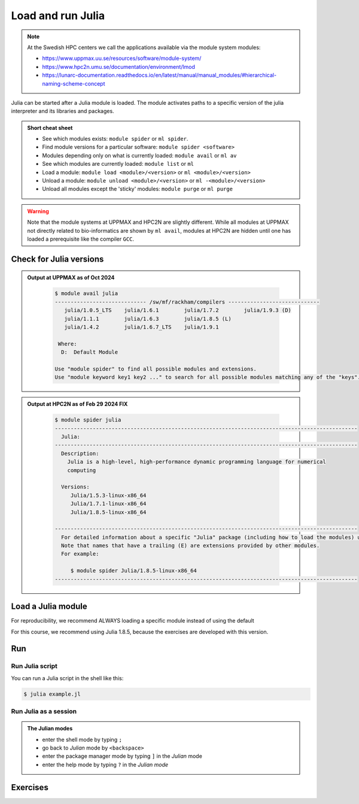 Load and run Julia
===================

.. note::
    
    At the Swedish HPC centers we call the applications available via the module system modules:

    - https://www.uppmax.uu.se/resources/software/module-system/ 
    - https://www.hpc2n.umu.se/documentation/environment/lmod 
    - https://lunarc-documentation.readthedocs.io/en/latest/manual/manual_modules/#hierarchical-naming-scheme-concept

   
.. objectives:: 

   - being able to load Julia
   - being able to start and use the Julia command line
   - being able to run Julia scripts

.. instructor-note::

   - Lecture and demo 15 min
   - Exercise 15 min
   - Total time 30 min

Julia can be started after a Julia module is loaded.
The module activates paths to a specific version of the julia interpreter and its libraries and packages. 

.. admonition:: Short cheat sheet
    :class: dropdown 
    
    - See which modules exists: ``module spider`` or ``ml spider``. 
    - Find module versions for a particular software: ``module spider <software>``
    - Modules depending only on what is currently loaded: ``module avail`` or ``ml av``
    - See which modules are currently loaded: ``module list`` or ``ml``
    - Load a module: ``module load <module>/<version>`` or ``ml <module>/<version>``
    - Unload a module: ``module unload <module>/<version>`` or ``ml -<module>/<version>``
    - Unload all modules except the 'sticky' modules: ``module purge`` or ``ml purge``
    
.. warning::
    Note that the module systems at UPPMAX and HPC2N are slightly different.
    While all modules at UPPMAX not directly related to bio-informatics are shown
    by ``ml avail``, 
    modules at HPC2N are hidden until one has loaded a prerequisite
    like the compiler ``GCC``.

Check for Julia versions
-------------------------


.. tabs::

   .. tab:: UPPMAX

     Check all available Julia versions with:

      .. code-block:: console

          $ module avail julia


   .. tab:: HPC2N
   
      Check all available version Julia versions with:

      .. code-block:: console
 
         $ module spider julia
      
      To see how to load a specific version of Julia, including the prerequisites, do 

      .. code-block:: console
   
         $ module spider Julia/<version>

      Example for Julia 1.8.5

      .. code-block:: console

         $ module spider Julia/1.8.5

.. admonition:: Output at UPPMAX as of Oct 2024
   :class: dropdown

       .. code-block::  console
    
          $ module avail julia
          ----------------------------- /sw/mf/rackham/compilers -----------------------------
             julia/1.0.5_LTS    julia/1.6.1        julia/1.7.2        julia/1.9.3 (D)
             julia/1.1.1        julia/1.6.3        julia/1.8.5 (L)
             julia/1.4.2        julia/1.6.7_LTS    julia/1.9.1

           Where:
            D:  Default Module

          Use "module spider" to find all possible modules and extensions.
          Use "module keyword key1 key2 ..." to search for all possible modules matching any of the "keys".


.. admonition:: Output at HPC2N as of Feb 29 2024 **FIX**
    :class: dropdown

        .. code-block:: console

           $ module spider julia
           ------------------------------------------------------------------------------------------------
             Julia:
           ------------------------------------------------------------------------------------------------
             Description:
               Julia is a high-level, high-performance dynamic programming language for numerical
               computing

             Versions:
                Julia/1.5.3-linux-x86_64
                Julia/1.7.1-linux-x86_64
                Julia/1.8.5-linux-x86_64

           ------------------------------------------------------------------------------------------------
             For detailed information about a specific "Julia" package (including how to load the modules) use the module's full name.
             Note that names that have a trailing (E) are extensions provided by other modules.
             For example:

                $ module spider Julia/1.8.5-linux-x86_64
           ------------------------------------------------------------------------------------------------


Load a Julia module
--------------------

For reproducibility, we recommend ALWAYS loading a specific module instead of using the default 

For this course, we recommend using Julia 1.8.5, because the exercises are developed with this version.

.. type-along::

   .. tabs::

      .. tab:: UPPMAX
   
         Go back and check which Julia modules were available. To load version 1.8.5, do:

         .. code-block:: console

           $ module load julia/1.8.5
        
         Note: Lowercase ``j``.

         For short, you can also use: 

         .. code-block:: console

            $ ml julia/1.8.5

      .. tab:: HPC2N

         .. code-block:: console

            $ module load Julia/1.8.5-linux-x86_64

         Note: Uppercase ``J``.   

         For short, you can also use: 

         .. code-block:: console

            $ ml Julia/1.8.5-linux-x86_64

Run
---

Run Julia script
################

You can run a Julia script in the shell like this:

.. code-block:: console

   $ julia example.jl
    
Run Julia as a session
######################

.. admonition:: The Julian modes

  - enter the shell mode by typing ``;``
  - go back to *Julian* mode by ``<backspace>``
  - enter the package manager mode by typing ``]`` in the *Julian* mode
  - enter the help mode by typing ``?`` in the *Julian mode*

.. type-along::

   .. code-block:: console

      $ julia 

   The Julia prompt (``julian`` mode) looks like this:

   .. code-block:: julia-repl
   
      julia> 

   Exit with 

   .. code-block:: julia-repl

      julia> <Ctrl-D> 

   or 

   .. code-block:: julia-repl

      julia> exit()

Exercises
---------


.. challenge:: 1. Getting familiar with Julia REPL
    
    - It is important in this course that you know how to navigate on the Julia command line. Here is where you install packages.
    - This exercise will help you to become more familiar with the REPL. Do the following steps: 

       * Start a Julia session. In the ``Julian`` mode, compute the sum the numbers 
         5 and 6
       * Change to the ``shell`` mode and display the current directory
       * Now, go to the ``package`` mode and list the currently installed packages
       * Finally, display help information of the function ``println`` in ``help`` mode.

    .. solution:: Solution for centres
        :class: dropdown

            .. code-block:: julia
    
                $ julia 
                julia> 5 + 6
                julia>;
                shell> pwd 
                julia>]
                pkg> status 
                julia>?
                help?> println

.. challenge:: 2. Loading modules and running scripts
    
    Load the Julia version 1.8.5 and run the following serial script (``serial-sum.jl``) which accepts two integer arguments as input: 

            .. code-block:: julia

                x = parse( Int32, ARGS[1] )
                y = parse( Int32, ARGS[2] )
                summ = x + y
                println("The sum of the two numbers is ", summ)

    .. solution:: Solution for HPC2N
        :class: dropdown
        
            This batch script is for Kebnekaise. 

            
            .. code-block:: console
    
                $ ml purge  > /dev/null 2>&1       # recommended purge
                $ ml Julia/1.8.5-linux-x86_64      # Julia module
                        
                $ julia serial-sum.jl Arg1 Arg2    # run the serial script

    .. solution:: Solution for UPPMAX
        :class: dropdown
        
            This batch script is for UPPMAX. Adding the numbers 2 and 3. (FIX)

            .. code-block:: console
   
                $ ml julia/1.8.5      # Julia module
               
                julia serial-sum.jl Arg1 Arg2    # run the serial script


.. Discussion:: **Menti**

   - Can you start Julia without loading a Julia module?
   - How do you activate Julia packages in the Julia REPL? 
   - How do you toggle to the package mode? 

.. keypoints::

   - Before you can run Julia scripts or work in a Julia shell, first load a Julia module
   - Start a Julia shell session with ``julia``
   - Run scripts with ``julia <script.jl>``
    
